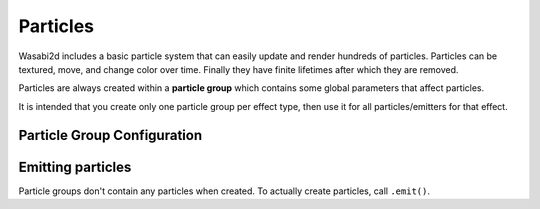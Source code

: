Particles
=========

Wasabi2d includes a basic particle system that can easily update and render
hundreds of particles. Particles can be textured, move, and change color over
time. Finally they have finite lifetimes after which they are removed.

Particles are always created within a **particle group** which contains some
global parameters that affect particles.

It is intended that you create only one particle group per effect type, then
use it for all particles/emitters for that effect.

.. method:: Layer.add_particle_group(texture: str = None, grow: float = 1.0, max_age: float = np.inf, gravity: Tuple[float, float] = (0, 0), drag: float = 1.0)

    Create a particle group. The parameters correspond to attributes of the
    group object, as documented below.


Particle Group Configuration
----------------------------

.. attribute:: particle_group.texture

    The image used for each particle. Textures must be in a directory named
    ``images/`` and must be named in lowercase with underscores. This
    restriction ensures that games written with wasabi2d will work on with case
    sensitive and insensitive filenames.

    If ``texture`` is ``None``, particles will be drawn as squares.


.. attribute:: particle_group.grow

    A growth rate for particles. The size will change by a factor of ``grow``
    every 1 second. Factors smaller than 1.0 will shrink over time; factors
    greater will grow.


.. attribute:: particle_group.max_age

    The lifetime for particles in seconds. Particles older than this will be
    removed.

    If you don't set this, particles will stick around until you delete the
    group.


.. attribute:: particle_group.gravity

    Global "gravity" vector, ie. constant acceleration applied to all
    particles.

    Vectors that point downwards (eg. ``(0, 100)``) would cause particles to
    fall under gravity.

    Vectors that point upwards (eg. ``(0, -100)``) would cause particles to
    rise, perhaps because they are buoyant.

    Units are pixels per second per second.


.. attribute:: particle_group.drag

    A drag factor.

    All velocities will be multiplied by this factor every second. For example,
    a ``drag`` of ``0.5`` will cause particles to lose half their speed every
    second.

    This will slow particles to a stop, unless they hit their ``max_age``, or
    unless ``gravity`` is set. If gravity is set they will eventually hit a
    "terminal velocity" in the direction of the gravity vector.


.. attribute:: particle_group.spin_drag

    A drag factor for angular velocity (spin).

    All spins will be multiplied by this factor every second.


.. method:: particle_group.add_color_stop(age: float, color: Any)

    Add a color stop for particles at age (in seconds).

    Particles will fade between the colors of the stops as their age
    increases.

    Use multiple stops to create a color gradient. For example, to fade from
    red to transparent after 2s::

        group.add_color_stop(0, (1, 0, 0, 1))
        group.add_color_stop(2, (1, 0, 0, 0))


Emitting particles
------------------

Particle groups don't contain any particles when created. To actually create
particles, call ``.emit()``.


.. automethod:: wasabi2d.primitives.particles.ParticleGroup.emit

    :param num: The number of particles to emit.

    Several parameters configure properties of the particles to emit:

    :param pos: The center position at which to emit particles.
    :param vel: The velocity with with particles will move, in pixels per
                second.
    :param color: A per-emission color for the particles. This will be
                  multiplies with the color ramp configured for the whole
                  particle group.
    :param size: The diameter of the particles to emit, in pixels.
    :param angle: The rotation of the emitted particles, in radians.
    :param spin: The rate of rotation (angular velocity) of particles, in
                 radians per second.

    Several of the above properties are allowed to be randomised over a
    **normal distribution**. The value above gives the mean of the
    distribution. If a ``_spread`` parameter is given it will give the standard
    deviation for the distribution.

    :param pos_spread: The standard deviation for particle positions, in
                       pixels.
    :param vel_spread: The standard deviation for particle velocities, in
                       pixels per second.
    :param size_spread: The standard deviation for particle sizes, in pixels.
    :param angle_spread: The standard deviation for the angle of particles, in
                         radians.
    :param spin_spread: The standard deviation for the rate of rotation of
                        particles, in radians per second.
